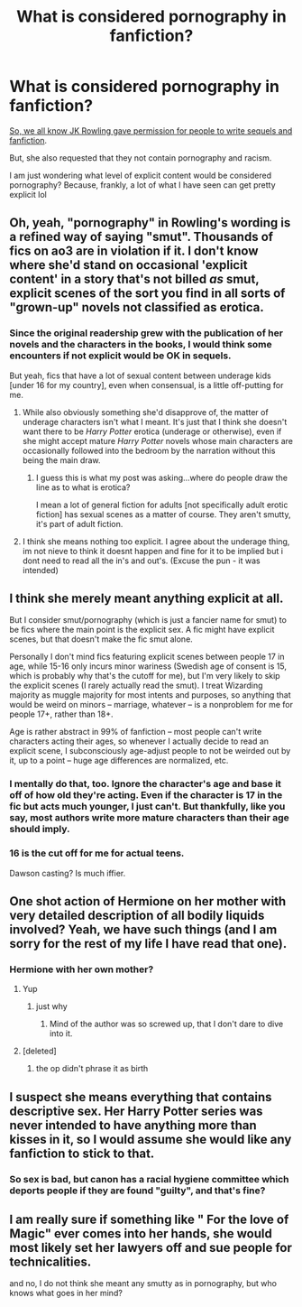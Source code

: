 #+TITLE: What is considered pornography in fanfiction?

* What is considered pornography in fanfiction?
:PROPERTIES:
:Author: derawin07
:Score: 6
:DateUnix: 1569924914.0
:DateShort: 2019-Oct-01
:FlairText: Discussion
:END:
[[http://www.stuff.co.nz/entertainment/books/138262/Rowling-gives-OK-for-online-Potter-sequels][So, we all know JK Rowling gave permission for people to write sequels and fanfiction]].

But, she also requested that they not contain pornography and racism.

I am just wondering what level of explicit content would be considered pornography? Because, frankly, a lot of what I have seen can get pretty explicit lol


** Oh, yeah, "pornography" in Rowling's wording is a refined way of saying "smut". Thousands of fics on ao3 are in violation if it. I don't know where she'd stand on occasional 'explicit content' in a story that's not billed /as/ smut, explicit scenes of the sort you find in all sorts of "grown-up" novels not classified as erotica.
:PROPERTIES:
:Author: Achille-Talon
:Score: 11
:DateUnix: 1569927224.0
:DateShort: 2019-Oct-01
:END:

*** Since the original readership grew with the publication of her novels and the characters in the books, I would think some encounters if not explicit would be OK in sequels.

But yeah, fics that have a lot of sexual content between underage kids [under 16 for my country], even when consensual, is a little off-putting for me.
:PROPERTIES:
:Author: derawin07
:Score: 6
:DateUnix: 1569927403.0
:DateShort: 2019-Oct-01
:END:

**** While also obviously something she'd disapprove of, the matter of underage characters isn't what I meant. It's just that I think she doesn't want there to be /Harry Potter/ erotica (underage or otherwise), even if she might accept mature /Harry Potter/ novels whose main characters are occasionally followed into the bedroom by the narration without this being the main draw.
:PROPERTIES:
:Author: Achille-Talon
:Score: 6
:DateUnix: 1569927740.0
:DateShort: 2019-Oct-01
:END:

***** I guess this is what my post was asking...where do people draw the line as to what is erotica?

I mean a lot of general fiction for adults [not specifically adult erotic fiction] has sexual scenes as a matter of course. They aren't smutty, it's part of adult fiction.
:PROPERTIES:
:Author: derawin07
:Score: 1
:DateUnix: 1569927983.0
:DateShort: 2019-Oct-01
:END:


**** I think she means nothing too explicit. I agree about the underage thing, im not nieve to think it doesnt happen and fine for it to be implied but i dont need to read all the in's and out's. (Excuse the pun - it was intended)
:PROPERTIES:
:Author: seanbz93
:Score: 1
:DateUnix: 1569927961.0
:DateShort: 2019-Oct-01
:END:


** I think she merely meant anything explicit at all.

But I consider smut/pornography (which is just a fancier name for smut) to be fics where the main point is the explicit sex. A fic might have explicit scenes, but that doesn't make the fic smut alone.

Personally I don't mind fics featuring explicit scenes between people 17 in age, while 15-16 only incurs minor wariness (Swedish age of consent is 15, which is probably why that's the cutoff for me), but I'm very likely to skip the explicit scenes (I rarely actually read the smut). I treat Wizarding majority as muggle majority for most intents and purposes, so anything that would be weird on minors -- marriage, whatever -- is a nonproblem for me for people 17+, rather than 18+.

Age is rather abstract in 99% of fanfiction -- most people can't write characters acting their ages, so whenever I actually decide to read an explicit scene, I subconsciously age-adjust people to not be weirded out by it, up to a point -- huge age differences are normalized, etc.
:PROPERTIES:
:Author: Fredrik1994
:Score: 3
:DateUnix: 1569963559.0
:DateShort: 2019-Oct-02
:END:

*** I mentally do that, too. Ignore the character's age and base it off of how old they're acting. Even if the character is 17 in the fic but acts much younger, I just can't. But thankfully, like you say, most authors write more mature characters than their age should imply.
:PROPERTIES:
:Author: angeliqu
:Score: 1
:DateUnix: 1569970015.0
:DateShort: 2019-Oct-02
:END:


*** 16 is the cut off for me for actual teens.

Dawson casting? Is much iffier.
:PROPERTIES:
:Author: Queercrimsonindig
:Score: 1
:DateUnix: 1570238870.0
:DateShort: 2019-Oct-05
:END:


** One shot action of Hermione on her mother with very detailed description of all bodily liquids involved? Yeah, we have such things (and I am sorry for the rest of my life I have read that one).
:PROPERTIES:
:Author: ceplma
:Score: 2
:DateUnix: 1569935839.0
:DateShort: 2019-Oct-01
:END:

*** Hermione with her own mother?
:PROPERTIES:
:Author: derawin07
:Score: 1
:DateUnix: 1569936013.0
:DateShort: 2019-Oct-01
:END:

**** Yup
:PROPERTIES:
:Author: ceplma
:Score: 1
:DateUnix: 1569937539.0
:DateShort: 2019-Oct-01
:END:

***** just why
:PROPERTIES:
:Author: derawin07
:Score: 1
:DateUnix: 1569937597.0
:DateShort: 2019-Oct-01
:END:

****** Mind of the author was so screwed up, that I don't dare to dive into it.
:PROPERTIES:
:Author: ceplma
:Score: 1
:DateUnix: 1569939637.0
:DateShort: 2019-Oct-01
:END:


**** [deleted]
:PROPERTIES:
:Score: 1
:DateUnix: 1569952324.0
:DateShort: 2019-Oct-01
:END:

***** the op didn't phrase it as birth
:PROPERTIES:
:Author: derawin07
:Score: 1
:DateUnix: 1569952847.0
:DateShort: 2019-Oct-01
:END:


** I suspect she means everything that contains descriptive sex. Her Harry Potter series was never intended to have anything more than kisses in it, so I would assume she would like any fanfiction to stick to that.
:PROPERTIES:
:Author: CompanionCone
:Score: 2
:DateUnix: 1569940847.0
:DateShort: 2019-Oct-01
:END:

*** So sex is bad, but canon has a racial hygiene committee which deports people if they are found "guilty", and that's fine?
:PROPERTIES:
:Author: Hellstrike
:Score: 2
:DateUnix: 1569961433.0
:DateShort: 2019-Oct-01
:END:


** I am really sure if something like " For the love of Magic" ever comes into her hands, she would most likely set her lawyers off and sue people for technicalities.

and no, I do not think she meant any smutty as in pornography, but who knows what goes in her mind?
:PROPERTIES:
:Author: Mypriscious
:Score: 4
:DateUnix: 1569928400.0
:DateShort: 2019-Oct-01
:END:
